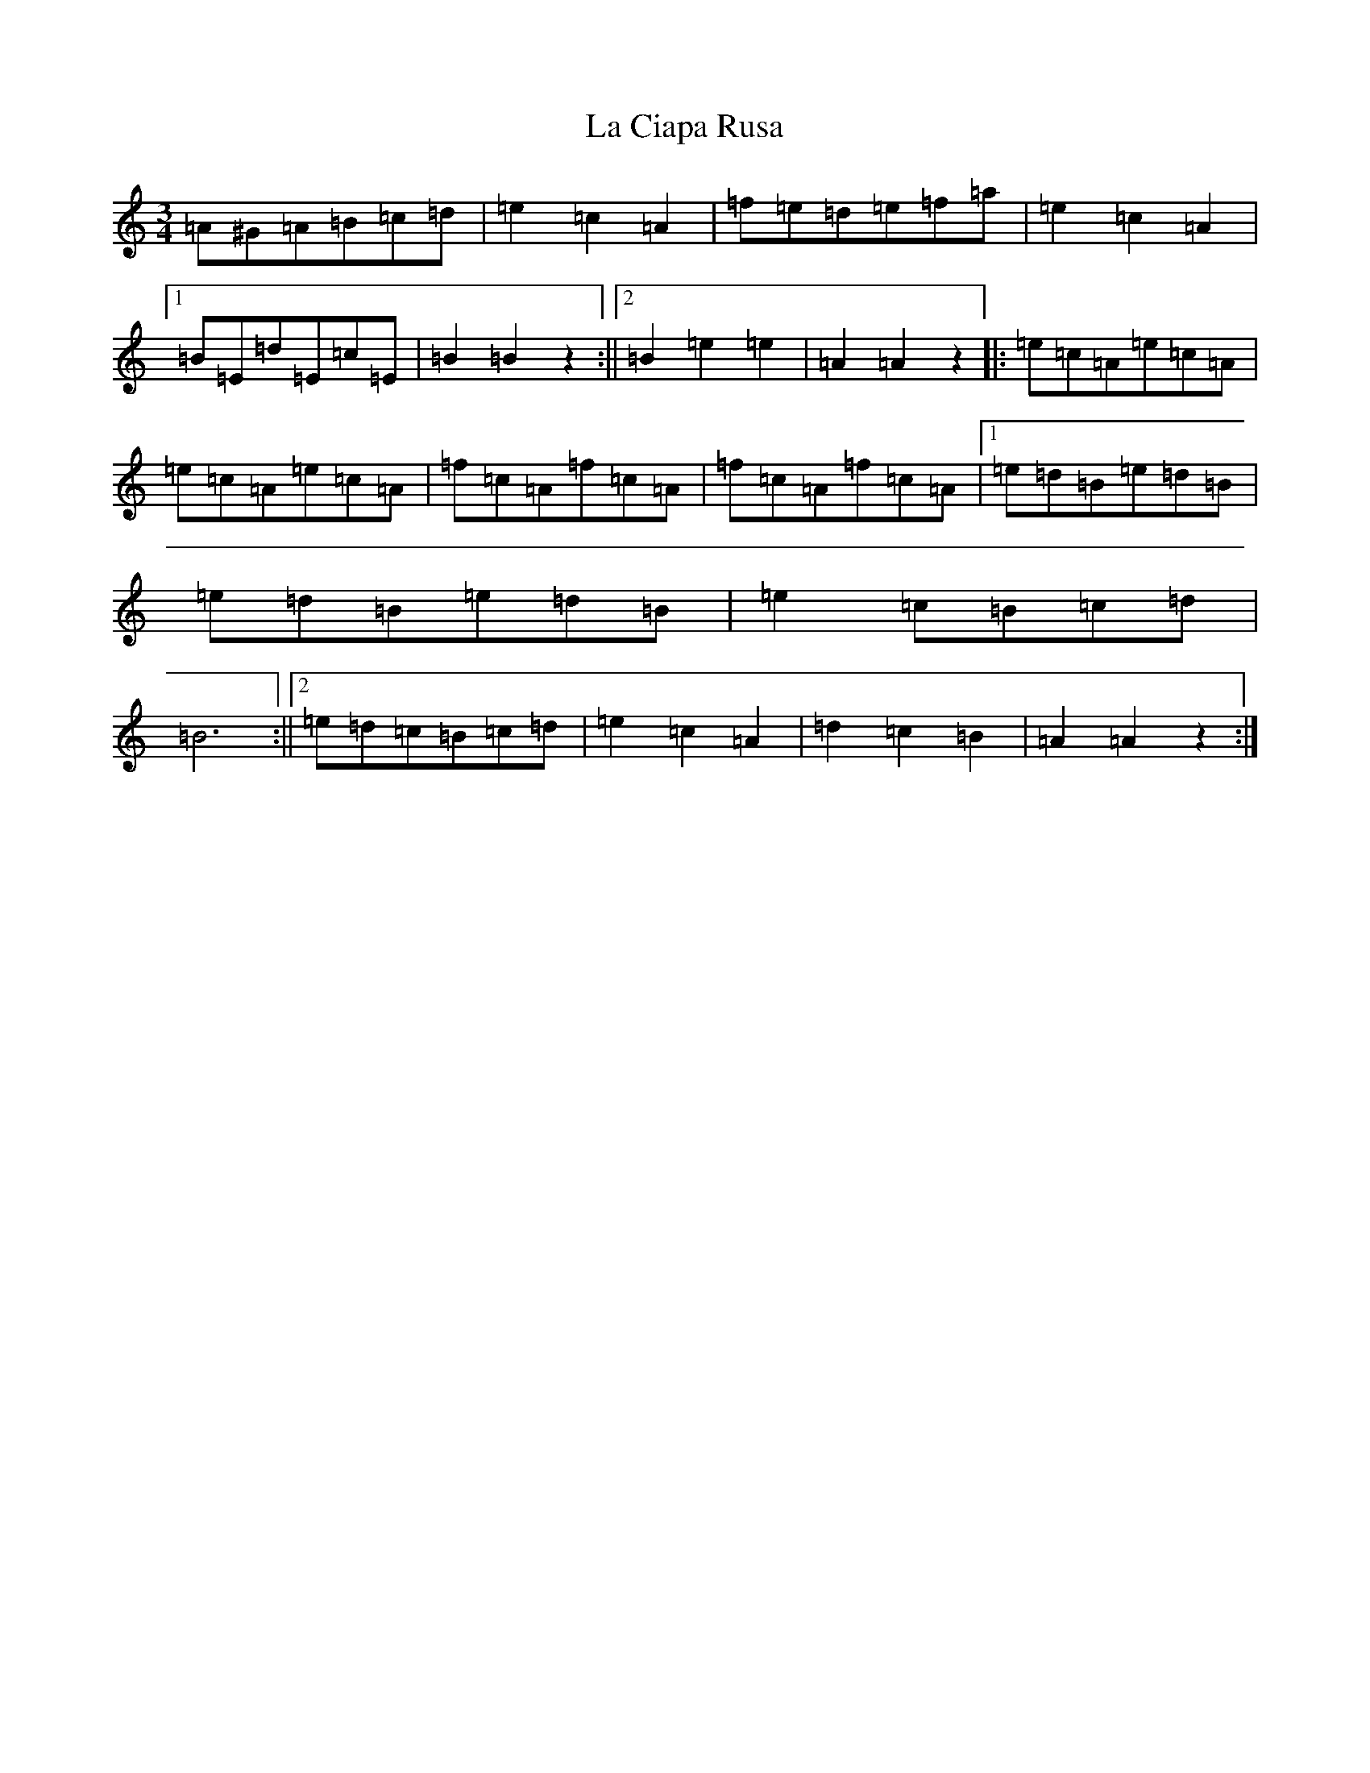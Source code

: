 X: 11743
T: La Ciapa Rusa
S: https://thesession.org/tunes/9182#setting19946
Z: C Major
R: mazurka
M: 3/4
L: 1/8
K: C Major
=A^G=A=B=c=d|=e2=c2=A2|=f=e=d=e=f=a|=e2=c2=A2|1=B=E=d=E=c=E|=B2=B2z2:||2=B2=e2=e2|=A2=A2z2|:=e=c=A=e=c=A|=e=c=A=e=c=A|=f=c=A=f=c=A|=f=c=A=f=c=A|1=e=d=B=e=d=B|=e=d=B=e=d=B|=e2=c=B=c=d|=B6:||2=e=d=c=B=c=d|=e2=c2=A2|=d2=c2=B2|=A2=A2z2:|